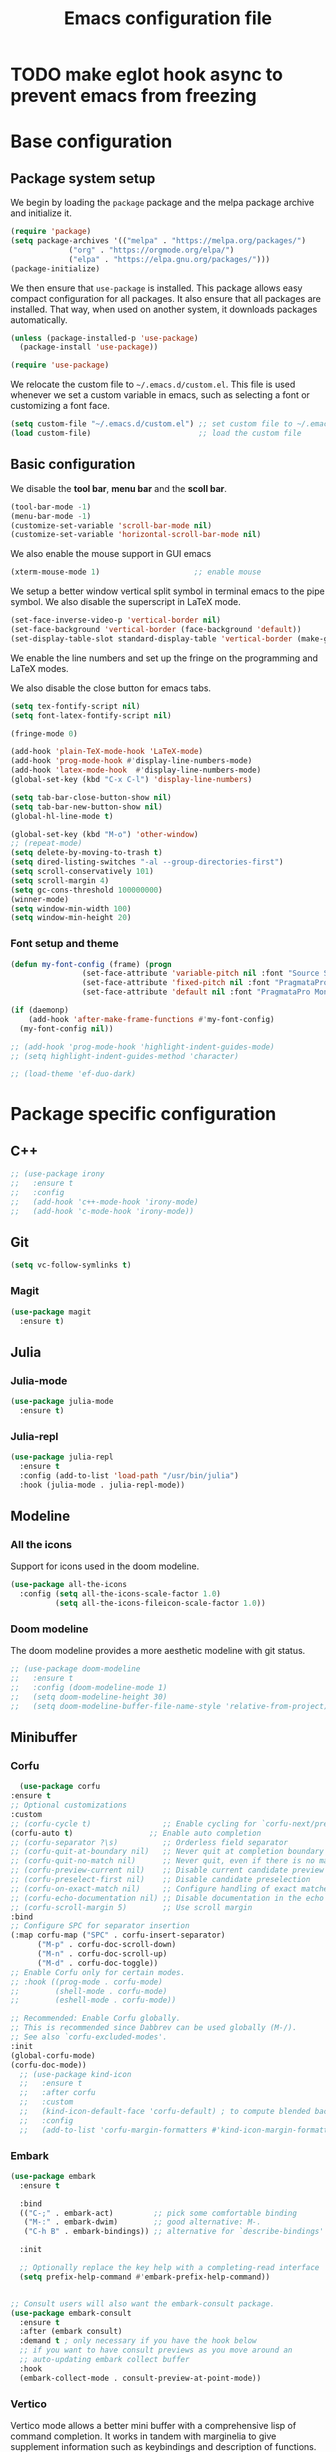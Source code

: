 #+title: Emacs configuration file
#+PROPERTY: header-args:emacs-lisp :tangle ./init.el :mkdirp yes

* TODO make eglot hook async to prevent emacs from freezing

* Base configuration

** Package system setup

We begin by loading the ~package~ package and the melpa package
archive and initialize it.

#+begin_src emacs-lisp
  (require 'package)
  (setq package-archives '(("melpa" . "https://melpa.org/packages/")
			   ("org" . "https://orgmode.org/elpa/")
			   ("elpa" . "https://elpa.gnu.org/packages/")))
  (package-initialize)
#+end_src

We then ensure that =use-package= is installed. This package allows
easy compact configuration for all packages. It also ensure that all
packages are installed. That way, when used on another system, it
downloads packages automatically.

#+begin_src emacs-lisp
  (unless (package-installed-p 'use-package)
    (package-install 'use-package))

  (require 'use-package)
#+end_src

We relocate the custom file to =~/.emacs.d/custom.el=. This file is
used whenever we set a custom variable in emacs, such as selecting a
font or customizing a font face.

#+begin_src emacs-lisp
    (setq custom-file "~/.emacs.d/custom.el") ;; set custom file to ~/.emacs.d/custom.el
    (load custom-file)                        ;; load the custom file
#+end_src

** Basic configuration

We disable the *tool bar*, *menu bar* and the *scoll bar*.

#+begin_src emacs-lisp
  (tool-bar-mode -1)
  (menu-bar-mode -1)
  (customize-set-variable 'scroll-bar-mode nil)
  (customize-set-variable 'horizontal-scroll-bar-mode nil)
#+end_src

 We also enable the mouse support in GUI emacs

#+begin_src emacs-lisp
  (xterm-mouse-mode 1)                     ;; enable mouse
#+end_src

We setup a better window vertical split symbol in terminal emacs to
the pipe symbol. We also disable the superscript in LaTeX mode.

#+begin_src emacs-lisp
  (set-face-inverse-video-p 'vertical-border nil)
  (set-face-background 'vertical-border (face-background 'default))
  (set-display-table-slot standard-display-table 'vertical-border (make-glyph-code ?┃))  
#+end_src

We enable the line numbers and set up the fringe on the programming
and LaTeX modes.

We also disable the close button for emacs tabs.

#+begin_src emacs-lisp
  (setq tex-fontify-script nil)
  (setq font-latex-fontify-script nil)

  (fringe-mode 0)

  (add-hook 'plain-TeX-mode-hook 'LaTeX-mode)
  (add-hook 'prog-mode-hook #'display-line-numbers-mode)
  (add-hook 'latex-mode-hook  #'display-line-numbers-mode)
  (global-set-key (kbd "C-x C-l") 'display-line-numbers)

  (setq tab-bar-close-button-show nil)
  (setq tab-bar-new-button-show nil)
  (global-hl-line-mode t)
#+end_src

#+begin_src emacs-lisp
  (global-set-key (kbd "M-o") 'other-window)
  ;; (repeat-mode)
  (setq delete-by-moving-to-trash t)
  (setq dired-listing-switches "-al --group-directories-first")
  (setq scroll-conservatively 101)
  (setq scroll-margin 4)
  (setq gc-cons-threshold 100000000)
  (winner-mode)
  (setq window-min-width 100)
  (setq window-min-height 20)
#+end_src

*** Font setup and theme

#+begin_src emacs-lisp
  (defun my-font-config (frame) (progn
				  (set-face-attribute 'variable-pitch nil :font "Source Sans Pro-12")
				  (set-face-attribute 'fixed-pitch nil :font "PragmataPro Mono Liga-12")
				  (set-face-attribute 'default nil :font "PragmataPro Mono Liga-12")))

  (if (daemonp)
      (add-hook 'after-make-frame-functions #'my-font-config)
    (my-font-config nil))

  ;; (add-hook 'prog-mode-hook 'highlight-indent-guides-mode)
  ;; (setq highlight-indent-guides-method 'character)
#+end_src

#+begin_src emacs-lisp
  ;; (load-theme 'ef-duo-dark)
#+end_src

* Package specific configuration
** C++

#+begin_src emacs-lisp
  ;; (use-package irony
  ;;   :ensure t
  ;;   :config
  ;;   (add-hook 'c++-mode-hook 'irony-mode)
  ;;   (add-hook 'c-mode-hook 'irony-mode))
#+end_src

** Git

#+begin_src emacs-lisp
  (setq vc-follow-symlinks t)
#+end_src

*** Magit

#+begin_src emacs-lisp
  (use-package magit
    :ensure t)
#+end_src

** Julia
*** Julia-mode

#+begin_src emacs-lisp
  (use-package julia-mode
    :ensure t)
#+end_src

*** Julia-repl

#+begin_src emacs-lisp
  (use-package julia-repl
    :ensure t
    :config (add-to-list 'load-path "/usr/bin/julia")
    :hook (julia-mode . julia-repl-mode))
#+end_src

** Modeline
*** All the icons

Support for icons used in the doom modeline.

#+begin_src emacs-lisp
  (use-package all-the-icons
    :config (setq all-the-icons-scale-factor 1.0)
            (setq all-the-icons-fileicon-scale-factor 1.0))
#+end_src

*** Doom modeline

The doom modeline provides a more aesthetic modeline with git status.

#+begin_src emacs-lisp
  ;; (use-package doom-modeline
  ;;   :ensure t
  ;;   :config (doom-modeline-mode 1)
  ;;   (setq doom-modeline-height 30)
  ;;   (setq doom-modeline-buffer-file-name-style 'relative-from-project))
#+end_src

** Minibuffer
*** Corfu

#+begin_src emacs-lisp
      (use-package corfu
	:ensure t
	;; Optional customizations
	:custom
	;; (corfu-cycle t)                ;; Enable cycling for `corfu-next/previous'
	(corfu-auto t)                 ;; Enable auto completion
	;; (corfu-separator ?\s)          ;; Orderless field separator
	;; (corfu-quit-at-boundary nil)   ;; Never quit at completion boundary
	;; (corfu-quit-no-match nil)      ;; Never quit, even if there is no match
	;; (corfu-preview-current nil)    ;; Disable current candidate preview
	;; (corfu-preselect-first nil)    ;; Disable candidate preselection
	;; (corfu-on-exact-match nil)     ;; Configure handling of exact matches
	;; (corfu-echo-documentation nil) ;; Disable documentation in the echo area
	;; (corfu-scroll-margin 5)        ;; Use scroll margin
	:bind
	;; Configure SPC for separator insertion
	(:map corfu-map ("SPC" . corfu-insert-separator)
	      ("M-p" . corfu-doc-scroll-down)
	      ("M-n" . corfu-doc-scroll-up)
	      ("M-d" . corfu-doc-toggle))
	;; Enable Corfu only for certain modes.
	;; :hook ((prog-mode . corfu-mode)
	;;        (shell-mode . corfu-mode)
	;;        (eshell-mode . corfu-mode))

	;; Recommended: Enable Corfu globally.
	;; This is recommended since Dabbrev can be used globally (M-/).
	;; See also `corfu-excluded-modes'.
	:init
	(global-corfu-mode)
	(corfu-doc-mode))
      ;; (use-package kind-icon
      ;;   :ensure t
      ;;   :after corfu
      ;;   :custom
      ;;   (kind-icon-default-face 'corfu-default) ; to compute blended backgrounds correctly
      ;;   :config
      ;;   (add-to-list 'corfu-margin-formatters #'kind-icon-margin-formatter))
#+end_src

*** Embark

#+BEGIN_SRC emacs-lisp
  (use-package embark
    :ensure t

    :bind
    (("C-;" . embark-act)         ;; pick some comfortable binding
     ("M-:" . embark-dwim)        ;; good alternative: M-.
     ("C-h B" . embark-bindings)) ;; alternative for `describe-bindings'

    :init

    ;; Optionally replace the key help with a completing-read interface
    (setq prefix-help-command #'embark-prefix-help-command))


  ;; Consult users will also want the embark-consult package.
  (use-package embark-consult
    :ensure t
    :after (embark consult)
    :demand t ; only necessary if you have the hook below
    ;; if you want to have consult previews as you move around an
    ;; auto-updating embark collect buffer
    :hook
    (embark-collect-mode . consult-preview-at-point-mode))
#+END_SRC

*** Vertico

Vertico mode allows a better mini buffer with a comprehensive lisp of
command completion. It works in tandem with marginelia to give
supplement information such as keybindings and description of
functions. Furthermore, it can be used with orderless to provide a
fuzzy finder command completion.

#+begin_src emacs-lisp
  (use-package vertico
    :config (vertico-mode)
            (setq vertico-cycle t))
#+end_src

*** Marginelia

Marginelia provides supplementary informations in the minibuffer when
used with the vertico mode.

#+begin_src emacs-lisp
  (use-package marginalia
    :bind (("M-A" . marginalia-cycle)
	   :map minibuffer-local-map
	   ("M-A" . marginalia-cycle))
    :init (marginalia-mode))
#+end_src

*** Orderless

Orderless is a completion framework used in the minibuffer that
provides fuzzy finding.

#+begin_src emacs-lisp
  (use-package orderless
             :ensure t
             :custom
             ((completion-styles '(orderless basic))
             (completion-category-overrides '((file (styles basic partial-completion))))))
#+end_src

** Org mode
*** Org-bullets

#+begin_src emacs-lisp
  (use-package org-bullets
    :after (org)
    :ensure t)
#+end_src

*** Org-mode

#+begin_src emacs-lisp
  (use-package org
    :ensure t
    :hook (org-mode . org-bullets-mode)
    :config (setq org-agenda-files '("~/org/"))
    (setq org-agenda-start-with-log-mode t)
    (setq org-log-done 'time)
    (setq org-log-into-drawer t)
    (setq org-ellipsis " ")
    (setq org-src-fontify-natively t)
    (setq org-highlight-latex-and-related '(latex script entities))
    (setq org-format-latex-options (plist-put org-format-latex-options :scale 2.0))
    :bind ("C-c l" . org-store-link)
    ("C-c a" . org-agenda)
    ("C-c c" . org-capture))

  ;; (if (daemonp)
  ;;     (setq initial-major-mode 'org-mode))

  (org-babel-do-load-languages
   'org-babel-load-languages
   '((python . t)
     (julia . t)))
#+end_src

#+begin_src emacs-lisp
  (use-package htmlize
    :ensure t)
#+end_src

** Elfeed

#+begin_src emacs-lisp
  ;; (setq elfeed-feeds
  ;;       '("https://protesilaos.com/codelog.xml"))
#+end_src

** Theme

The theme I currently use is the ~doom-ir-black~ theme from the ~doom-themes~ packages with some modifications, mainly a more subtle status bar.

#+begin_src emacs-lisp
  (use-package doom-themes
    :ensure t)

  (custom-set-variables
   '(custom-enabled-themes '(doom-ir-black)))

   (custom-theme-set-faces
    'doom-ir-black
    '(doom-modeline-bar-inactive ((t (:background "grey6"))))
    '(mode-line ((t (:background "grey15" :foreground "#ffffff" :box nil))))
    '(mode-line-inactive ((t (:background "gray6" :foreground "#5B6268" :box nil))))
    '(line-number-current-line ((t (:inherit (hl-line default) :foreground "white" :slant italic :weight bold))))
    '(org-block ((t (:extend t :background "grey6")))))

   (custom-set-variables
    '(custom-enabled-themes '(doom-ir-black)))
#+end_src

** Miscellaneous
*** Affe

#+begin_src emacs-lisp
  (use-package affe
    :config
    ;; Manual preview key for `affe-grep'
    (consult-customize affe-grep :preview-key (kbd "M-.")))
#+end_src

*** Autothemer

#+begin_src emacs-lisp
  (use-package autothemer
    :ensure t)
#+end_src

*** Cape

#+begin_src emacs-lisp
  (use-package cape
    :ensure t
    ;; Bind dedicated completion commands
    ;; Alternative prefix keys: C-c p, M-p, M-+, ...
    :bind (
	   ("M-/" . cape-dabbrev))
    :init
    ;; Add `completion-at-point-functions', used by `completion-at-point'.
    (add-to-list 'completion-at-point-functions #'cape-dabbrev)
    (add-to-list 'completion-at-point-functions #'cape-file)
    ;;(add-to-list 'completion-at-point-functions #'cape-history)
    ;;(add-to-list 'completion-at-point-functions #'cape-keyword)
    ;;(add-to-list 'completion-at-point-functions #'cape-tex)
    ;;(add-to-list 'completion-at-point-functions #'cape-sgml)
    ;;(add-to-list 'completion-at-point-functions #'cape-rfc1345)
    ;;(add-to-list 'completion-at-point-functions #'cape-abbrev)
    ;;(add-to-list 'completion-at-point-functions #'cape-ispell)
    ;;(add-to-list 'completion-at-point-functions #'cape-dict)
    ;;(add-to-list 'completion-at-point-functions #'cape-symbol)
    ;;(add-to-list 'completion-at-point-functions #'cape-line)
    )
#+end_src

*** Consult

The consult package provides many commands such as a better switch
buffer command ~consult-buffer~ that adds a live preview of the
currently selection buffer in the minibuffer list. Many more useful
commands such as ~consult-yank-pop~, ~consult-{theme,man,line,imenu}~
are either used via the minibuffer are bound to keybindings.

#+begin_src emacs-lisp
    (use-package consult
      :ensure t
      :bind ("C-x b" . consult-buffer)
	     ("C-x C-b" . consult-buffer-other-window)
	     ("C-x p b" . consult-project-buffer)
	     ("C-c s" . consult-imenu-multi)
	     ("M-y" . consult-yank-pop)
	     ("M-s" . consult-line)
	     ("C-c o" . consult-file-externally))
#+end_src

*** Diff-hl

#+begin_src emacs-lisp
  (use-package diff-hl
    :ensure t
    :hook ('prog-mode . 'diff-hl-margin-mode)
	  ('plain-TeX-mode-hook . 'diff-hl-margin-mode)
	  (org-mode . 'diff-hl-margin-mode))
#+end_src

*** Eglot

#+begin_src emacs-lisp
      (use-package eglot-jl
	:ensure t)

      (defun my-julia-init ()
	(progn
	  (eglot-jl-init)
	  (eglot-ensure)))

      (use-package eglot
	:ensure t
	:config
	(add-to-list 'eglot-server-programs '((c++-mode c-mode) "clangd"))
	(add-hook 'c-mode-hook 'eglot-ensure)
	(add-hook 'c++-mode-hook 'eglot-ensure)
	(add-hook 'julia-mode-hook 'my-julia-init)
	(setq eglot-connect-timeout 10000))
#+end_src

*** Pdf-tools

Pdf-tools provides a better alternative to the doc-view mode. It
allows to load pdfs quickly and also provides a dark theme that adapts
to the current theme background. It provides with an outline of the
document (if provided in the meta-data of the .pdf). The only drawback
of this mode is that it needs to be loaded (either on startup in
daemon mode or before opening a pdf document) and the load time is non
negligeable.

#+begin_src emacs-lisp
      (use-package pdf-tools
	:ensure t
	:hook (pdf-tools-enabled . pdf-view-midnight-minor-mode)
	:config (setq pdf-view-midnight-colors '("white" . "black")))

      (if (daemonp)
	  (pdf-tools-install))
#+end_src

*** Popper

#+BEGIN_SRC emacs-lisp
  (use-package popper
    :ensure t ; or :straight t
    :bind (("C-S-p"   . popper-toggle-latest)
	   ("C-S-z"   . popper-cycle)
	   ("C-M-`" . popper-toggle-type))
    :init
    (setq popper-reference-buffers
	  '("\\*Messages\\*"
	    "Output\\*$"
	    "\\*Async Shell Command\\*"
	    ;; help-mode
	    compilation-mode))
    (popper-mode +1)
    (popper-echo-mode +1))
#+END_SRC

*** Pulsar
#+begin_src  emacs-lisp
  (use-package pulsar
    :ensure t
    :init (pulsar-global-mode 1)
    :custom (pulsar-pulse-functions '(other-window
				      windmove-do-window-select
				      mouse-set-point
				      mouse-select-window
				      scroll-up-command
				      scroll-down-command
				      recenter-top-bottom
				      isearch-repeat-forward
				      isearch-repeat-backward)))
#+end_src				      
*** Vterm

We ensure the vterm package and set the keybinding ~M-T~ to open a new
terminal buffer.

#+begin_src emacs-lisp
     (use-package vterm
       :ensure t
       :bind ("M-T" . vterm))
#+end_src

*** Rainbow-mode

#+begin_src emacs-lisp
  (use-package rainbow-mode
    :ensure t)
#+end_src

*** Transpose-frame

The =transpose-frame= package provide commands to do windows
manipulation.

#+begin_src emacs-lisp
  (use-package transpose-frame
    :ensure t)
#+end_src

We modify the window movement commands defined in the
=transpose-frame= package to =cycle= in the four direction and we
bound these modification to the keybindings ~M-{n,p,f,b}~ for changing
frame and ~M-{N,P,F,B}~ for switching buffers.

#+begin_src emacs-lisp
  (defun my/windmove-right ()
    "change focus to the window on the right it is exists, otherwise change focus to the left"
    (interactive)
    (cond
     ((window-in-direction 'right) (windmove-right))
     ((window-in-direction 'left)  (windmove-left))))

  (defun my/windmove-left ()
    "change focus to the window on the left it is exists, otherwise change focus to the right"
    (interactive)
    (cond
     ((window-in-direction 'left) (windmove-left))
     ((window-in-direction 'right)  (windmove-right))))

  (defun my/windmove-up ()
    "change focus to the window above it is exists, otherwise change focus to the window below"
    (interactive)
    (cond
     ((window-in-direction 'above) (windmove-up))
     ((window-in-direction 'below)  (windmove-down))))

  (defun my/windmove-down ()
    "change focus to the window below it is exists, otherwise change focus to the window above"
    (interactive)
    (cond
     ((window-in-direction 'below) (windmove-down))
     ((window-in-direction 'above)  (windmove-up))))


  ;; unbind clone buffer in info mode and bind windmove down
  (add-hook 'Info-mode-hook (lambda () (progn (local-unset-key (kbd "M-n"))
					      (local-set-key (kbd "M-n") 'my/windmove-down))))

  (global-set-key (kbd "M-n") 'my/windmove-down)
  (global-set-key (kbd "M-p") 'my/windmove-up)
  (global-set-key (kbd "M-f") 'my/windmove-right)
  (global-set-key (kbd "M-b") 'my/windmove-left)

  (global-set-key (kbd "M-N") 'flip-frame)
  (global-set-key (kbd "M-P") 'flip-frame)
  (global-set-key (kbd "M-F") 'flop-frame)
  (global-set-key (kbd "M-B") 'flop-frame)
  (global-set-key (kbd "M-R") 'transpose-frame)

#+end_src

*** Xclip

We use ~xclip-mode~ to be able to copy/paste in and out of emacs.

#+begin_src emacs-lisp
  (use-package xclip
    :ensure t
    :config (xclip-mode t))
  #+end_src
  
*** Gnugo

#+begin_src emacs-lisp
      (use-package gnugo
	:ensure t
	:config
	(setq gnugo-xpms 'gnugo-imgen-create-xpms)
	(setq gnugo-imgen-style 'ttn))
#+end_src
